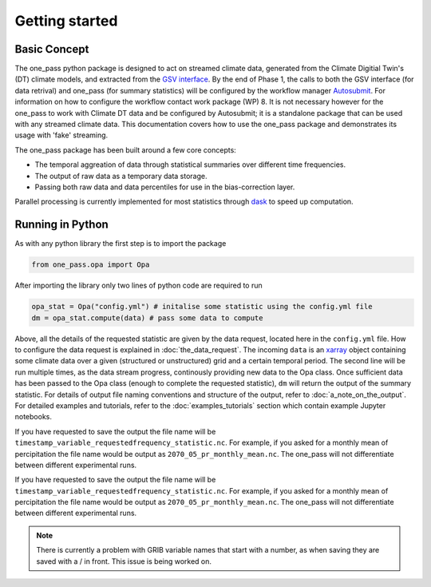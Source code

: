 Getting started 
==================

Basic Concept
--------------
The one_pass python package is designed to act on streamed climate data, generated from the Climate Digitial Twin's (DT) climate models, and extracted from the `GSV interface <https://earth.bsc.es/gitlab/digital-twins/de_340/gsv_interface>`__. By the end of Phase 1, the calls to both the GSV interface (for data retrival) and one_pass (for summary statistics) will be configured by the workflow manager `Autosubmit <https://autosubmit.readthedocs.io/en/master/>`__. For information on how to configure the workflow contact work package (WP) 8. It is not necessary however for the one_pass to work with Climate DT data and be configured by Autosubmit; it is a standalone package that can be used with any streamed climate data. This documentation covers how to use the one_pass package and demonstrates its usage with 'fake' streaming.

The one_pass package has been built around a few core concepts: 

- The temporal aggreation of data through statistical summaries over different time frequencies.
- The output of raw data as a temporary data storage.
- Passing both raw data and data percentiles for use in the bias-correction layer. 

Parallel processing is currently implemented for most statistics through `dask <https://examples.dask.org/xarray.html>`__ to speed up computation. 
 
Running in Python 
--------------------
As with any python library the first step is to import the package 

.. code-block:: python

   from one_pass.opa import Opa 

After importing the library only two lines of python code are required to run

.. code-block:: python 

   opa_stat = Opa("config.yml") # initalise some statistic using the config.yml file
   dm = opa_stat.compute(data) # pass some data to compute 


Above, all the details of the requested statistic are given by the data request, located here in the ``config.yml`` file. How to configure the data request is explained in :doc:`the_data_request`. The incoming ``data`` is an `xarray <https://docs.xarray.dev/en/stable/>`__ object containing some climate data over a given (structured or unstructured) grid and a certain temporal period. The second line will be run multiple times, as the data stream progress, continously providing new data to the Opa class. Once sufficient data has been passed to the Opa class (enough to complete the requested statistic), ``dm`` will return the output of the summary statistic. For details of output file naming conventions and structure of the output, refer to :doc:`a_note_on_the_output`. For detailed examples and tutorials, refer to the :doc:`examples_tutorials` section which contain example Jupyter notebooks. 

If you have requested to save the output the file name will be ``timestamp_variable_requestedfrequency_statistic.nc``. For example, if you asked for a monthly mean of percipitation the file name would be output as ``2070_05_pr_monthly_mean.nc``. The one_pass will not differentiate between different experimental runs. 

If you have requested to save the output the file name will be ``timestamp_variable_requestedfrequency_statistic.nc``. For example, if you asked for a monthly mean of percipitation the file name would be output as ``2070_05_pr_monthly_mean.nc``. The one_pass will not differentiate between different experimental runs. 

.. note:: 

   There is currently a problem with GRIB variable names that start with a number, as when saving they are saved with a / in front. This issue is being worked on. 

